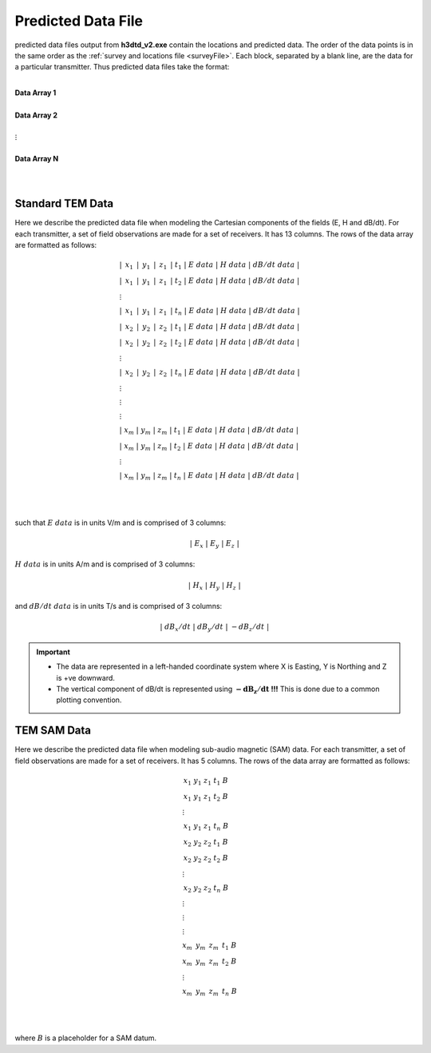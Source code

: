 .. _preFile:

Predicted Data File
===================

predicted data files output from **h3dtd_v2.exe** contain the locations and predicted data. The order of the data points is in the same order as the :ref:`survey and locations file <surveyFile>`. Each block, separated by a blank line, are the data for a particular transmitter. Thus predicted data files take the format:

|
| **Data Array 1**
|
| **Data Array 2**
|
| :math:`\;\;\;\;\;\;\;\; \vdots`
|
| **Data Array N**
|
|


Standard TEM Data
-----------------

Here we describe the predicted data file when modeling the Cartesian components of the fields (E, H and dB/dt). For each transmitter, a set of field observations are made for a set of receivers. It has 13 columns. The rows of the data array are formatted as follows:

.. math::
	\begin{align}
    &| \;\, x_1 \,\; | \;\, y_1 \,\; | \;\, z_1 \,\; | \; t_1 \; | \;\;\; E \; data \;\;\; | \;\;\; H \; data \;\;\; | \;\;\; dB/dt \; data \;\;\; | \\
    &| \;\, x_1 \,\; | \;\, y_1 \,\; | \;\, z_1 \,\; | \; t_2 \; | \;\;\; E \; data \;\;\; | \;\;\; H \; data \;\;\; | \;\;\; dB/dt \; data \;\;\; | \\
    &\;\;\;\;\;\;\;\;\;\;\;\;\;\;\;\;\;\;\;\;\;\;\;\;\;\;\;\;\;\;\;\;\;\;\;\;\;\;\;\;\;\; \vdots \\
    &| \;\, x_1 \,\; | \;\, y_1 \,\; | \;\, z_1 \,\; | \; t_n \; | \;\;\; E \; data \;\;\; | \;\;\; H \; data \;\;\; | \;\;\; dB/dt \; data \;\;\; | \\
    &| \;\, x_2 \,\; | \;\, y_2 \,\; | \;\, z_2 \,\; | \; t_1 \; | \;\;\; E \; data \;\;\; | \;\;\; H \; data \;\;\; | \;\;\; dB/dt \; data \;\;\; | \\
    &| \;\, x_2 \,\; | \;\, y_2 \,\; | \;\, z_2 \,\; | \; t_2 \; | \;\;\; E \; data \;\;\; | \;\;\; H \; data \;\;\; | \;\;\; dB/dt \; data \;\;\; | \\
    &\;\;\;\;\;\;\;\;\;\;\;\;\;\;\;\;\;\;\;\;\;\;\;\;\;\;\;\;\;\;\;\;\;\;\;\;\;\;\;\;\;\; \vdots \\
    &| \;\, x_2 \,\; | \;\, y_2 \,\; | \;\, z_2 \,\; | \; t_n \; | \;\;\; E \; data \;\;\; | \;\;\; H \; data \;\;\; | \;\;\; dB/dt \; data \;\;\; | \\
    &\;\;\;\;\;\;\;\;\;\;\;\;\;\;\;\;\;\;\;\;\;\;\;\;\;\;\;\;\;\;\;\;\;\;\;\;\;\;\;\;\;\; \vdots \\
    &\;\;\;\;\;\;\;\;\;\;\;\;\;\;\;\;\;\;\;\;\;\;\;\;\;\;\;\;\;\;\;\;\;\;\;\;\;\;\;\;\;\; \vdots \\
    &\;\;\;\;\;\;\;\;\;\;\;\;\;\;\;\;\;\;\;\;\;\;\;\;\;\;\;\;\;\;\;\;\;\;\;\;\;\;\;\;\;\; \vdots \\
    &| \; x_m \; | \; y_m \; | \; z_m \; | \; t_1 \; | \;\;\; E \; data \;\;\; | \;\;\; H \; data \;\;\; | \;\;\; dB/dt \; data \;\;\; | \\
    &| \; x_m \; | \; y_m \; | \; z_m \; | \; t_2 \; | \;\;\; E \; data \;\;\; | \;\;\; H \; data \;\;\; | \;\;\; dB/dt \; data \;\;\; | \\
    &\;\;\;\;\;\;\;\;\;\;\;\;\;\;\;\;\;\;\;\;\;\;\;\;\;\;\;\;\;\;\;\;\;\;\;\;\;\;\;\;\;\; \vdots \\
    &| \; x_m \; | \; y_m \; | \; z_m \; | \; t_n \; | \;\;\; E \; data \;\;\; | \;\;\; H \; data \;\;\; | \;\;\; dB/dt \; data \;\;\; |
    \end{align}


|
|

such that :math:`E \; data` is in units V/m and is comprised of 3 columns:

.. math::

    | \; E_x \; | \; E_y \; | \; E_z \; |

:math:`H \; data` is in units A/m and is comprised of 3 columns:

.. math::

    | \; H_x \; | \; H_y \; | \; H_z \; |

and :math:`dB/dt \; data` is in units T/s and is comprised of 3 columns:

.. math::

    | \; dB_x/dt \; | \; dB_y/dt \; | \; -dB_z/dt \; |



.. important::

	- The data are represented in a left-handed coordinate system where X is Easting, Y is Northing and Z is +ve downward.
	- The vertical component of dB/dt is represented using :math:`\mathbf{-dB_z/dt}` **!!!** This is done due to a common plotting convention.



TEM SAM Data
------------

Here we describe the predicted data file when modeling sub-audio magnetic (SAM) data. For each transmitter, a set of field observations are made for a set of receivers. It has 5 columns. The rows of the data array are formatted as follows:

.. math::
    \begin{align}
    &\;\, x_1 \;\;\; y_1 \;\;\; z_1 \;\;\; t_1 \;\;\; B \\
    &\;\, x_1 \;\;\; y_1 \;\;\; z_1 \;\;\; t_2 \;\;\; B \\
    &\;\;\;\;\;\;\;\;\;\;\;\;\;\;\;\; \vdots \\
    &\;\, x_1 \;\;\; y_1 \;\;\; z_1 \;\;\; t_n \;\;\; B \\
    &\;\, x_2 \;\;\; y_2 \;\;\; z_2 \;\;\; t_1 \;\;\; B \\
    &\;\, x_2 \;\;\; y_2 \;\;\; z_2 \;\;\; t_2 \;\;\; B \\
    &\;\;\;\;\;\;\;\;\;\;\;\;\;\;\;\; \vdots \\
    &\;\, x_2 \;\;\; y_2 \;\;\; z_2 \;\;\; t_n \;\;\; B \\
    &\;\;\;\;\;\;\;\;\;\;\;\;\;\;\;\; \vdots \\
    &\;\;\;\;\;\;\;\;\;\;\;\;\;\;\;\; \vdots \\
    &\;\;\;\;\;\;\;\;\;\;\;\;\;\;\;\; \vdots \\
    &\; x_m \;\;\, y_m \;\;\, z_m \;\;\, t_1 \;\;\; B \\
    &\; x_m \;\;\, y_m \;\;\, z_m \;\;\, t_2 \;\;\; B \\
    &\;\;\;\;\;\;\;\;\;\;\;\;\;\;\;\; \vdots \\
    &\; x_m \;\;\, y_m \;\;\, z_m \;\;\, t_n \;\;\; B
    \end{align}


|
|

where :math:`B` is a placeholder for a SAM datum.








